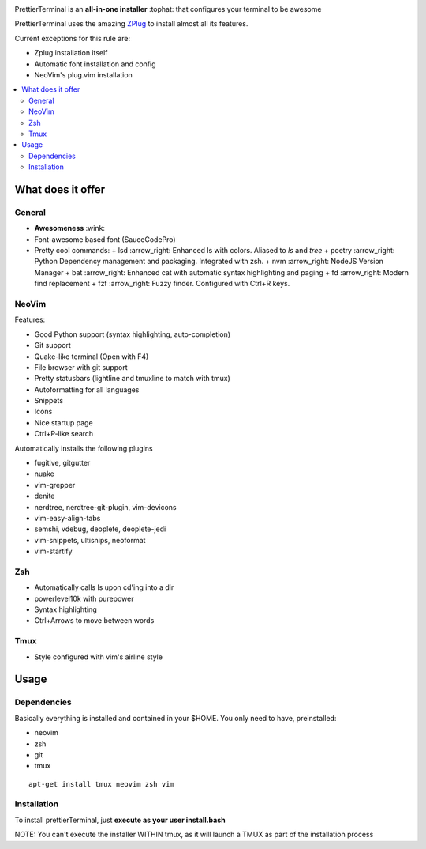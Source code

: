 .. image:: http://i.imgur.com/VMIUygW.png

PrettierTerminal is an **all-in-one installer** :tophat: that configures
your terminal to be awesome

PrettierTerminal uses the amazing `ZPlug <https://github.com/zplug/zplug>`_ to
install almost all its features.

Current exceptions for this rule are:

- Zplug installation itself
- Automatic font installation and config
- NeoVim's plug.vim installation

.. contents:: :local:

.. image:: https://i.imgur.com/iuefY0f.gif


What does it offer
==================

General
--------

* **Awesomeness** :wink:
* Font-awesome based font (SauceCodePro)
* Pretty cool commands:
  + lsd :arrow_right: Enhanced ls with colors. Aliased to `ls` and `tree`
  + poetry :arrow_right: Python Dependency management and packaging. Integrated with zsh.
  + nvm :arrow_right: NodeJS Version Manager
  + bat :arrow_right: Enhanced cat with automatic syntax highlighting and paging
  + fd :arrow_right: Modern find replacement
  + fzf :arrow_right: Fuzzy finder. Configured with Ctrl+R keys.

NeoVim
------

Features:

- Good Python support (syntax highlighting, auto-completion)
- Git support
- Quake-like terminal (Open with F4)
- File browser with git support
- Pretty statusbars (lightline and tmuxline to match with tmux)
- Autoformatting for all languages
- Snippets
- Icons
- Nice startup page
- Ctrl+P-like search

Automatically installs the following plugins

- fugitive, gitgutter
- nuake
- vim-grepper
- denite
- nerdtree, nerdtree-git-plugin, vim-devicons
- vim-easy-align-tabs
- semshi, vdebug, deoplete, deoplete-jedi
- vim-snippets, ultisnips, neoformat
- vim-startify

Zsh
----
- Automatically calls ls upon cd'ing into a dir
- powerlevel10k with purepower
- Syntax highlighting
- Ctrl+Arrows to move between words

Tmux
----

- Style configured with vim's airline style



Usage
=====

Dependencies
------------

Basically everything is installed and contained in your $HOME. You only need to
have, preinstalled:

- neovim
- zsh
- git
- tmux

::

    apt-get install tmux neovim zsh vim

Installation
--------------

To install prettierTerminal, just **execute as your user install.bash**

NOTE: You can't execute the installer WITHIN tmux, as it will launch a TMUX as
part of the installation process
